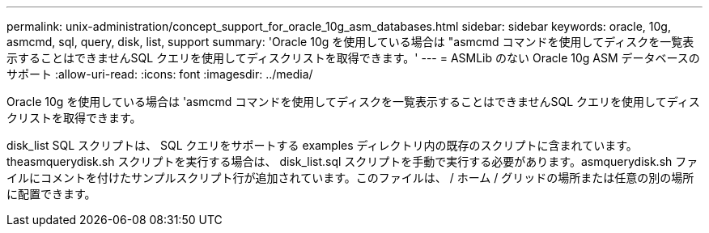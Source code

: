 ---
permalink: unix-administration/concept_support_for_oracle_10g_asm_databases.html 
sidebar: sidebar 
keywords: oracle, 10g, asmcmd, sql, query, disk, list, support 
summary: 'Oracle 10g を使用している場合は "asmcmd コマンドを使用してディスクを一覧表示することはできませんSQL クエリを使用してディスクリストを取得できます。' 
---
= ASMLib のない Oracle 10g ASM データベースのサポート
:allow-uri-read: 
:icons: font
:imagesdir: ../media/


[role="lead"]
Oracle 10g を使用している場合は 'asmcmd コマンドを使用してディスクを一覧表示することはできませんSQL クエリを使用してディスクリストを取得できます。

disk_list SQL スクリプトは、 SQL クエリをサポートする examples ディレクトリ内の既存のスクリプトに含まれています。theasmquerydisk.sh スクリプトを実行する場合は、 disk_list.sql スクリプトを手動で実行する必要があります。asmquerydisk.sh ファイルにコメントを付けたサンプルスクリプト行が追加されています。このファイルは、 / ホーム / グリッドの場所または任意の別の場所に配置できます。
